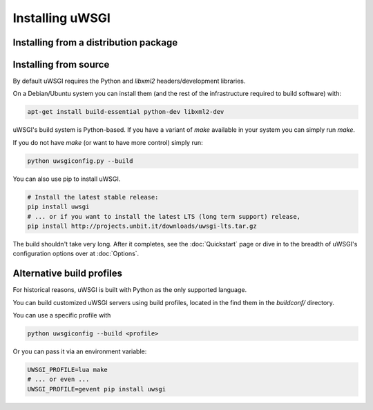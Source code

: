 Installing uWSGI
================

Installing from a distribution package
--------------------------------------

.. seealso:: See the :doc:`Download` page for a list of known distributions shipping uWSGI.

Installing from source
----------------------

By default uWSGI requires the Python and `libxml2` headers/development libraries.

On a Debian/Ubuntu system you can install them (and the rest of the infrastructure required to build software) with:

.. code-block:: sh

   apt-get install build-essential python-dev libxml2-dev

uWSGI's build system is Python-based. If you have a variant of `make` available in your system you can simply run `make`.

If you do not have `make` (or want to have more control) simply run:

.. code-block:: sh

   python uwsgiconfig.py --build

You can also use pip to install uWSGI. 

.. code-block:: sh

   # Install the latest stable release:
   pip install uwsgi
   # ... or if you want to install the latest LTS (long term support) release,
   pip install http://projects.unbit.it/downloads/uwsgi-lts.tar.gz

The build shouldn't take very long. After it completes, see the :doc:`Quickstart` page or dive in to the breadth of uWSGI's configuration options over at :doc:`Options`.

Alternative build profiles
--------------------------

For historical reasons, uWSGI is built with Python as the only supported language.

You can build customized uWSGI servers using build profiles, located in the find them in the `buildconf/` directory.

You can use a specific profile with 

.. code-block:: sh

   python uwsgiconfig --build <profile>

Or you can pass it via an environment variable:

.. code-block:: sh

   UWSGI_PROFILE=lua make
   # ... or even ...
   UWSGI_PROFILE=gevent pip install uwsgi
   